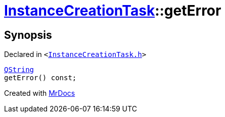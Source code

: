 [#InstanceCreationTask-getError]
= xref:InstanceCreationTask.adoc[InstanceCreationTask]::getError
:relfileprefix: ../
:mrdocs:


== Synopsis

Declared in `&lt;https://github.com/PrismLauncher/PrismLauncher/blob/develop/launcher/InstanceCreationTask.h#L34[InstanceCreationTask&period;h]&gt;`

[source,cpp,subs="verbatim,replacements,macros,-callouts"]
----
xref:QString.adoc[QString]
getError() const;
----



[.small]#Created with https://www.mrdocs.com[MrDocs]#
